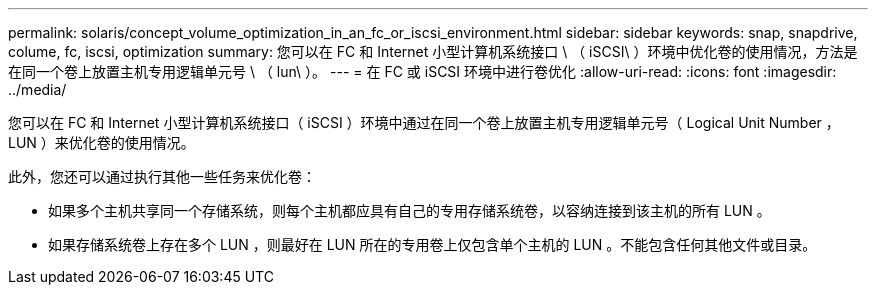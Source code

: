 ---
permalink: solaris/concept_volume_optimization_in_an_fc_or_iscsi_environment.html 
sidebar: sidebar 
keywords: snap, snapdrive, colume, fc, iscsi, optimization 
summary: 您可以在 FC 和 Internet 小型计算机系统接口 \ （ iSCSI\ ）环境中优化卷的使用情况，方法是在同一个卷上放置主机专用逻辑单元号 \ （ lun\ ）。 
---
= 在 FC 或 iSCSI 环境中进行卷优化
:allow-uri-read: 
:icons: font
:imagesdir: ../media/


[role="lead"]
您可以在 FC 和 Internet 小型计算机系统接口（ iSCSI ）环境中通过在同一个卷上放置主机专用逻辑单元号（ Logical Unit Number ， LUN ）来优化卷的使用情况。

此外，您还可以通过执行其他一些任务来优化卷：

* 如果多个主机共享同一个存储系统，则每个主机都应具有自己的专用存储系统卷，以容纳连接到该主机的所有 LUN 。
* 如果存储系统卷上存在多个 LUN ，则最好在 LUN 所在的专用卷上仅包含单个主机的 LUN 。不能包含任何其他文件或目录。

